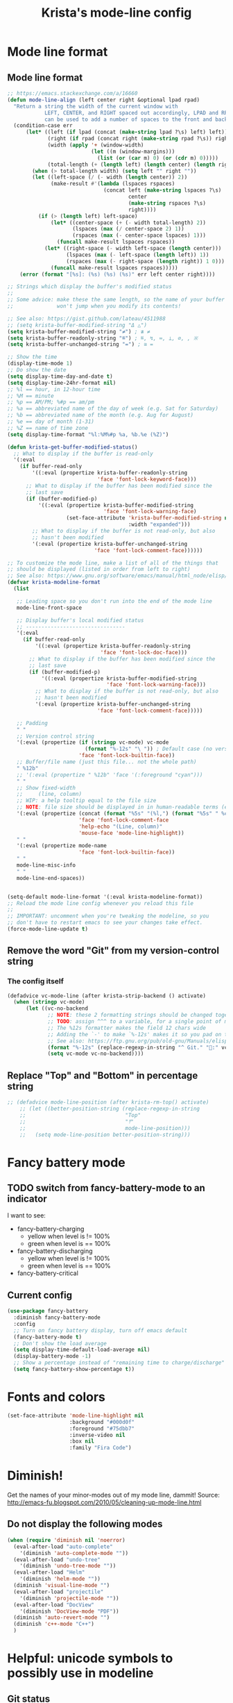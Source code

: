#+TITLE: Krista's mode-line config
* Mode line format
** Mode line format
#+BEGIN_SRC emacs-lisp
;; https://emacs.stackexchange.com/a/16660
(defun mode-line-align (left center right &optional lpad rpad)
  "Return a string the width of the current window with
            LEFT, CENTER, and RIGHT spaced out accordingly, LPAD and RPAD,
            can be used to add a number of spaces to the front and back of the string."
  (condition-case err
      (let* ((left (if lpad (concat (make-string lpad ?\s) left) left))
             (right (if rpad (concat right (make-string rpad ?\s)) right))
             (width (apply '+ (window-width)
                           (let ((m (window-margins)))
                             (list (or (car m) 0) (or (cdr m) 0)))))
             (total-length (+ (length left) (length center) (length right) 2)))
        (when (> total-length width) (setq left "" right ""))
        (let ((left-space (/ (- width (length center)) 2))
              (make-result #'(lambda (lspaces rspaces)
                               (concat left (make-string lspaces ?\s)
                                       center
                                       (make-string rspaces ?\s)
                                       right))))
          (if (> (length left) left-space)
              (let* ((center-space (+ (- width total-length) 2))
                     (lspaces (max (/ center-space 2) 1))
                     (rspaces (max (- center-space lspaces) 1)))
                (funcall make-result lspaces rspaces))
            (let* ((right-space (- width left-space (length center)))
                   (lspaces (max (- left-space (length left)) 1))
                   (rspaces (max (- right-space (length right)) 1 0)))
              (funcall make-result lspaces rspaces)))))
    (error (format "[%s]: (%s) (%s) (%s)" err left center right))))

;; Strings which display the buffer's modified status 
;; 
;; Some advice: make these the same length, so the name of your buffer
;;              won't jump when you modify its contents!

;; See also: https://gist.github.com/lateau/4511988
;; (setq krista-buffer-modified-string "Δ △")
(setq krista-buffer-modified-string "≠") ; ≇ ≠
(setq krista-buffer-readonly-string "≝") ; ≝, ↯, ≔, ⟂, ∅, , ※
(setq krista-buffer-unchanged-string "=") ; ≅ =

;; Show the time
(display-time-mode 1)
;; Do show the date
(setq display-time-day-and-date t)
(setq display-time-24hr-format nil)
;; %l == hour, in 12-hour time
;; %M == minute
;; %p == AM/PM; %#p == am/pm
;; %a == abbreviated name of the day of week (e.g. Sat for Saturday)
;; %b == abbreviated name of the month (e.g. Aug for August)
;; %e == day of month (1-31)
;; %Z == name of time zone
(setq display-time-format "%l:%M%#p %a, %b.%e (%Z)")

(defun krista-get-buffer-modified-status() 
  ;; What to display if the buffer is read-only
  '(:eval
    (if buffer-read-only
        '((:eval (propertize krista-buffer-readonly-string
                             'face 'font-lock-keyword-face)))
      ;; What to display if the buffer has been modified since the
      ;; last save
      (if (buffer-modified-p)
          '((:eval (propertize krista-buffer-modified-string
                               'face 'font-lock-warning-face)
                   (set-face-attribute 'krista-buffer-modified-string nil
                                       :width "expanded")))
        ;; What to display if the buffer is not read-only, but also
        ;; hasn't been modified
        '(:eval (propertize krista-buffer-unchanged-string
                            'face 'font-lock-comment-face))))))

;; To customize the mode line, make a list of all of the things that
;; should be displayed (listed in order from left to right)
;; See also: https://www.gnu.org/software/emacs/manual/html_node/elisp/Mode-Line-Format.html#Mode-Line-Format
(defvar krista-modeline-format
  (list

   ;; Leading space so you don't run into the end of the mode line
   mode-line-front-space

   ;; Display buffer's local modified status
   ;; --------------------------------
   '(:eval
     (if buffer-read-only
         '((:eval (propertize krista-buffer-readonly-string
                              'face 'font-lock-doc-face)))
       ;; What to display if the buffer has been modified since the
       ;; last save
       (if (buffer-modified-p)
           '((:eval (propertize krista-buffer-modified-string
                                'face 'font-lock-warning-face)))
         ;; What to display if the buffer is not read-only, but also
         ;; hasn't been modified
         '(:eval (propertize krista-buffer-unchanged-string
                             'face 'font-lock-comment-face)))))

   ;; Padding
   " "
   ;; Version control string
   '(:eval (propertize (if (stringp vc-mode) vc-mode
                         (format "%-12s" "\ ")) ; Default case (no version control)
                       'face 'font-lock-builtin-face))
   ;; Buffer/file name (just this file... not the whole path)
   " %12b"
   ;; '(:eval (propertize " %12b" 'face '(:foreground "cyan")))
   " "
   ;; Show fixed-width
   ;;     (line, column)
   ;; WIP: a help tooltip equal to the file size
   ;; NOTE: file size should be displayed in in human-readable terms (e.g. 43k)
   '(:eval (propertize (concat (format "%5s" "(%l,") (format "%5s" " %c)"))
                       'face 'font-lock-comment-face
                       'help-echo "(Line, column)"
                       'mouse-face 'mode-line-highlight))
   " "
   '(:eval (propertize mode-name
                       'face 'font-lock-builtin-face))
   " "
   mode-line-misc-info
   " "
   mode-line-end-spaces))


(setq-default mode-line-format '(:eval krista-modeline-format))
;; Reload the mode line config whenever you reload this file
;; 
;; IMPORTANT: uncomment when you're tweaking the modeline, so you
;; don't have to restart emacs to see your changes take effect.
(force-mode-line-update t)
#+END_SRC
** Remove the word "Git" from my version-control string
*** The config itself
#+BEGIN_SRC emacs-lisp
  (defadvice vc-mode-line (after krista-strip-backend () activate)
    (when (stringp vc-mode)
        (let ((vc-no-backend
               ;; NOTE: these 2 formatting strings should be changed together
               ;; TODO: assign ^^^ to a variable, for a single point of maintenance
               ;; The %12s formatter makes the field 12 chars wide
               ;; Adding the `-' to make `%-12s' makes it so you pad on the right (i.e. left-justify)
               ;; See also: https://ftp.gnu.org/pub/old-gnu/Manuals/elisp-manual-20-2.5/html_chapter/elisp_5.html
               (format "%-12s" (replace-regexp-in-string "^ Git." ":" vc-mode))))
               (setq vc-mode vc-no-backend))))
#+END_SRC
** Replace "Top" and "Bottom" in percentage string
#+BEGIN_SRC emacs-lisp          
  ;; (defadvice mode-line-position (after krista-rm-top() activate)
      ;; (let ((better-position-string (replace-regexp-in-string 
      ;;                                "Top"
      ;;                                "⤒"
      ;;                                mode-line-position)))
      ;;   (setq mode-line-position better-position-string)))
#+END_SRC
* Fancy battery mode
** TODO switch from fancy-battery-mode to an indicator
I want to see:
- fancy-battery-charging
  - yellow when level is != 100%
  - green when level is == 100%
- fancy-battery-discharging
  - yellow when level is != 100%
  - green when level is == 100%
- fancy-battery-critical
** Current config
#+BEGIN_SRC emacs-lisp
(use-package fancy-battery
  :diminish fancy-battery-mode
  :config
  ;; Turn on fancy battery display, turn off emacs default
  (fancy-battery-mode t)
  ;; Don't show the load average
  (setq display-time-default-load-average nil)
  (display-battery-mode -1)
  ;; Show a percentage instead of "remaining time to charge/discharge"
  (setq fancy-battery-show-percentage t))
#+END_SRC
* Fonts and colors
#+BEGIN_SRC emacs-lisp
  (set-face-attribute 'mode-line-highlight nil
                      :background "#000d0f" 
                      :foreground "#75dbb7"
                      :inverse-video nil
                      :box nil
                      :family "Fira Code")
#+END_SRC
* Diminish!
Get the names of your minor-modes out of my mode line, dammit!
Source: http://emacs-fu.blogspot.com/2010/05/cleaning-up-mode-line.html
** Do not display the following modes
#+BEGIN_SRC emacs-lisp
  (when (require 'diminish nil 'noerror)
    (eval-after-load "auto-complete"
      '(diminish 'auto-complete-mode ""))
    (eval-after-load "undo-tree"
      '(diminish 'undo-tree-mode ""))
    (eval-after-load "Helm"
      '(diminish 'helm-mode ""))
    (diminish 'visual-line-mode "")
    (eval-after-load "projectile"
      '(diminish 'projectile-mode ""))
    (eval-after-load "DocView"
      '(diminish 'DocView-mode "PDF"))
    (diminish 'auto-revert-mode "")
    (diminish 'c++-mode "C++")
    )
#+END_SRC
* Helpful: unicode symbols to possibly use in modeline 
** Git status
  ;; TODO: color the Git logo based on the value of vc-state
  ;; Settings that I want:
  ;; Greyed out:
  ;; ‘unregistered’ - no vc 🤷
  ;; ‘ignored’ - 🚫
  ;; Bright yellow:
  ;; ‘conflict’ - =><= ⇒⇐
  ;; Normal:
  ;; ‘removed’ - 'rm'd' ⌫
  ;; ‘added’ - ✓
  ;; ‘edited’ - Δ
  ;; ‘up-to-date’ - 👌🆗
  ;; Oh noes!!!!
  ;; ‘needs-update’ - 🔂
  ;; ‘needs-merge’ - 🔂 needs update, but red
** for the git logo:
-  from reddit? Have not yet recovered source, although I might be
  able to find it somewhere in [[http://www.whiteboardcoder.com/2016/03/sbt-customize-shell-prompt-with-git.html][here]]
- ⎇ U+2387
- ʮ U+02AE
- ץ U+05E5
- Ⴤ U+10C4
- ป U+0E1B
- ሗ U+1217
- ሳ U+1233
- ኂ U+1282
- Ի U+053B
** To replace "TOP / BOT" in the position string
- ⤒ U+2912
- ⤓ U+2913
** For the battery
- ⚡ U+26A1
- ⏚ U+23DA
- ⎍ MONOSTABLE SYMBOL (U+238D)
- ⎓ DIRECT CURRENT SYMBOL FORM TWO (U+2393)
** Line endings indicator
- Mac: ⌘ PLACE OF INTEREST SIGN (U+2318)
- UNIX/LINUX: ⌗ VIEWDATA SQUARE (U+2317)
- Windows: ⊞ (U+229E) (in bold, italic)
  - № Numero sign (U+2116)
  - ⓦ Unicode number: U+24E6
  - ⧉ Unicode number: U+29C9
  - ⽥ - Unicode number: U+2F65
  - ㎳ - Square Ms Unicode number: U+33B3
  - 㘡 - Ideograph (same as 柙) a pen for wild beasts; a cage for prisoners CJK - Unicode number: U+3621
  - 🗔 - U+1F5D4 Desktop window
  - ⒨
  - ⒲
  - /⑃⑂/
  - ₩
  - Ｗ - Fullwidth Latin Capital Letter W - U+FF37
  - 𝕎 - Unicode number U+1D54E
    
